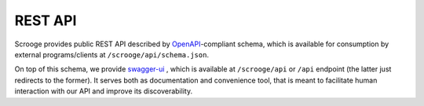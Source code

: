 ========
REST API
========

Scrooge provides public REST API described by OpenAPI_-compliant
schema, which is available for consumption by external
programs/clients at ``/scrooge/api/schema.json``.

On top of this schema, we provide swagger-ui_ , which is available at
``/scrooge/api`` or ``/api`` endpoint (the latter just redirects to
the former). It serves both as documentation and convenience tool,
that is meant to facilitate human interaction with our API and improve
its discoverability.


.. _OpenAPI: https://github.com/OAI/OpenAPI-Specification/blob/master/versions/2.0.md

.. _swagger-ui: https://github.com/swagger-api/swagger-ui
